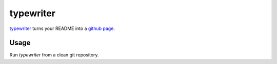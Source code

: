 typewriter
==========

`typewriter`_ turns your README into a `github page`_.

.. _`typewriter`: https://github.com/lvh/typewriter 
.. _`github page`: http://pages.github.com/

.. image:: http://dl.dropbox.com/u/38476311/typewriter.png
    :align: center

Usage
-----

Run `typewriter` from a clean git repository.
